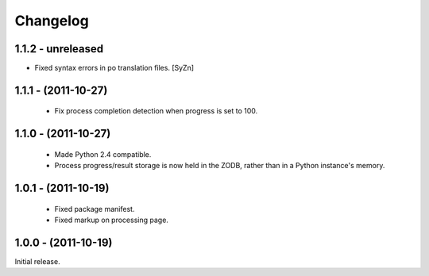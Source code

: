 Changelog
=========

1.1.2 - unreleased
--------------------

- Fixed syntax errors in po translation files.
  [SyZn]

1.1.1 - (2011-10-27)
--------------------

 - Fix process completion detection when progress is set to 100.

1.1.0 - (2011-10-27)
--------------------

 - Made Python 2.4 compatible.
 
 - Process progress/result storage is now held in the ZODB, rather than
   in a Python instance's memory.

1.0.1 - (2011-10-19)
--------------------

 - Fixed package manifest.
 
 - Fixed markup on processing page. 

1.0.0 - (2011-10-19)
--------------------
Initial release.
